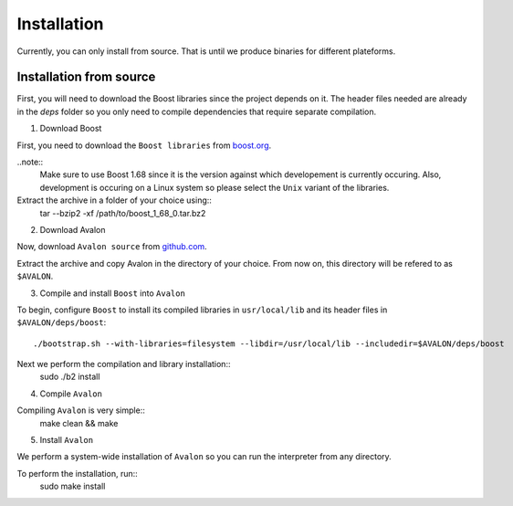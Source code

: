 Installation
============

Currently, you can only install from source. That is until we produce binaries for
different plateforms.


Installation from source
------------------------

First, you will need to download the Boost libraries since the project depends on it.
The header files needed are already in the `deps` folder so you only need to compile
dependencies that require separate compilation.

1. Download Boost

First, you need to download the ``Boost libraries`` from
`boost.org <https://www.boost.org/users/history/version_1_68_0.html>`_.

..note::
    Make sure to use Boost 1.68 since it is the version against which developement
    is currently occuring. Also, development is occuring on a Linux system so please
    select the ``Unix`` variant of the libraries.


Extract the archive in a folder of your choice using::
    tar --bzip2 -xf /path/to/boost_1_68_0.tar.bz2

2. Download Avalon

Now, download ``Avalon source`` from `github.com
<https://github.com/avalon-lang/avalonic/archive/master.zip>`_.

Extract the archive and copy Avalon in the directory of your choice.
From now on, this directory will be refered to as ``$AVALON``.

3. Compile and install ``Boost`` into ``Avalon``

To begin, configure ``Boost`` to install its compiled libraries in ``usr/local/lib``
and its header files in ``$AVALON/deps/boost``::
    ./bootstrap.sh --with-libraries=filesystem --libdir=/usr/local/lib --includedir=$AVALON/deps/boost

Next we perform the compilation and library installation::
    sudo ./b2 install

4. Compile ``Avalon``

Compiling ``Avalon`` is very simple::
    make clean && make

5. Install ``Avalon``

We perform a system-wide installation of ``Avalon`` so you can run the interpreter
from any directory.

To perform the installation, run::
    sudo make install
